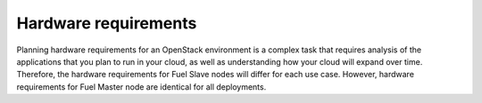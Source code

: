 .. _sysreq_hw_intro:

Hardware requirements
---------------------

Planning hardware requirements for an OpenStack environment is a complex task
that requires analysis of the applications that you plan to run in your cloud,
as well as understanding how your cloud will expand over time. Therefore, the
hardware requirements for Fuel Slave nodes will differ for each use case.
However, hardware requirements for Fuel Master node are identical for all
deployments.

.. see::

   - :ref:`sysreq_master_node_hardware_recs`
   - :ref:`sysreq_fuel_slave_node_hw_recs`
